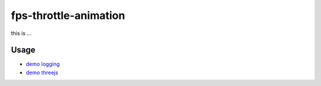 fps-throttle-animation
======================

this is ...

Usage
--------

- `demo logging`_
- `demo threejs`_

.. _demo logging: https://w3reality.github.io/fps-throttle-animation/demo-logging/
.. _demo threejs: https://w3reality.github.io/fps-throttle-animation/demo-threejs/

